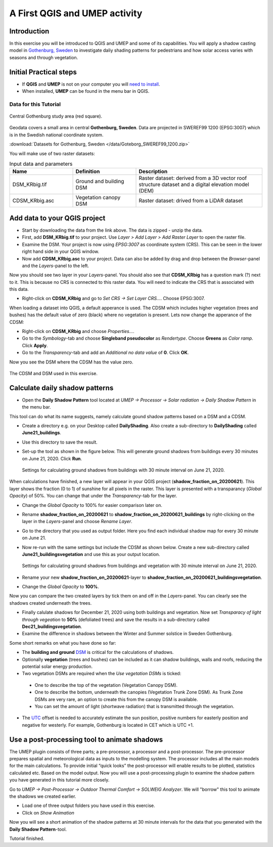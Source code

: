.. _DailyShading:

A First QGIS and UMEP activity
==============================

Introduction
------------

In this exercise you will be introduced to QGIS and UMEP and some of its capabilities. 
You will apply a shadow casting model in `Gothenburg,
Sweden <https://en.wikipedia.org/wiki/Gothenburg>`__ to
investigate daliy shading patterns for pedestrians and how solar access varies with seasons and through vegetation.

Initial Practical steps
-----------------------

- If **QGIS** and **UMEP** is not on your computer you will `need to install <http://umep-docs.readthedocs.io/en/latest/Getting_Started.html>`__.

- When installed, **UMEP** can be found in the menu bar in QGIS.


Data for this Tutorial
~~~~~~~~~~~~~~~~~~~~~~

.. figure:: /images/SEBE_Gothenburg.png
   :alt:  None
   :width: 356px
   :align: center

   Central Gothenburg study area (red square).
   
Geodata covers a small area in central **Gothenburg, Sweden**. Data are projected in SWEREF99 1200 (EPSG:3007) which is in the Swedish national coordinate system.

:download:`Datasets for Gothenburg, Sweden </data/Goteborg_SWEREF99_1200.zip>`

You will make use of two raster datasets:

.. list-table:: Input data and parameters
   :widths: 25 25 50

   * - **Name**
     - **Definition**
     - **Description**
   * - DSM_KRbig.tif
     - Ground and building DSM
     - Raster dataset: derived from a 3D vector roof structure dataset and a digital elevation model (DEM)
   * - CDSM_KRbig.asc
     - Vegetation canopy DSM
     - Raster dataset: drived from a LiDAR dataset

Add data to your QGIS project
-----------------------------

- Start by downloading the data from the link above. The data is zipped - unzip the data.
- First, add **DSM_KRbig.tif** to your project. Use *Layer > Add Layer > Add Raster Layer* to open the raster file.
- Examine the DSM. Your project is now using *EPSG:3007* as coordinate system (CRS). This can be seen in the lower right hand side in your QGIS window.
- Now add **CDSM_KRbig.asc** to your project. Data can also be added by drag and drop between the *Browser*-panel and the *Layers*-panel to the left.

Now you should see two layer in your *Layers*-panel. You should also see that **CDSM_KRbig** has a question mark (?) next to it. This is because no CRS is connected to this raster data. You will need to indicate the CRS that is associated with this data. 

- Right-click on **CDSM_KRbig** and go to *Set CRS -> Set Layer CRS...*. Choose EPSG:3007. 

When loading a dataset into QGIS, a default apperance is used. The CDSM which includes higher vegetation (trees and bushes) has the default value of zero (black) where no vegetation is present. Lets now change the apperance of the CDSM:

- Right-click on **CDSM_KRbig** and choose *Properties...*.
- Go to the *Symbology*-tab and choose **Singleband pseudocolor** as *Rendertype*. Choose **Greens** as *Color ramp*. Click **Apply**.
- Go to the *Transparency*-tab and add an *Additional no data value* of **0**. Click **OK**.

Now you see the DSM where the CDSM has the value zero.

.. figure:: /images/CDSMoverDSM.jpg
   :alt:  None
   :width: 100%
   :align: center

   The CDSM and DSM used in this exercise.


Calculate daily shadow patterns
-------------------------------

- Open the **Daily Shadow Pattern** tool located at *UMEP -> Processor -> Solar radiation -> Daily Shadow Pattern* in the menu bar. 

This tool can do what its name suggests, namely calculate gound shadow patterns based on a DSM and a CDSM.

- Create a directory e.g. on your Desktop called **DailyShading**. Also create a sub-directory to **DailyShading** called **June21_buildings**. 
- Use this directory to save the result.
- Set-up the tool as shown in the figure below. This will generate ground shadows from buildings every 30 minutes on June 21, 2020. Click **Run**.

  .. figure:: /images/Dailyshading21juneBuildings.jpg
     :alt:  None
     :width: 75%
     :align: center

     Settings for calculating ground shadows from buildings with 30 minute interval on June 21, 2020.

When calculations have finished, a new layer will appear in your QGIS project (**shadow_fraction_on_20200621**). This layer shows the fraction (0 to 1) of sunshine for all pixels in the raster. This layer is presented with a transparancy (*Global Opacity*) of 50%. You can change that under the *Transparency*-tab for the layer.

- Change the *Global Opacity* to 100% for easier comparison later on.
- Rename **shadow_fraction_on_20200621** to **shadow_fraction_on_20200621_buildings** by right-clicking on the layer in the *Layers*-panel and choose *Rename Layer*.
- Go to the directory that you used as output folder. Here you find each individual shadow map for every 30 minute on June 21.
- Now re-run with the same settings but include the CDSM as shown below. Create a new sub-directory called **June21_buildingsvegetation** and use this as your output location.

  .. figure:: /images/Dailyshading21juneBuildingsVegetation.jpg
     :alt:  None
     :width: 75%
     :align: center

     Settings for calculating ground shadows from buildings and vegetation with 30 minute interval on June 21, 2020.

- Rename your new **shadow_fraction_on_20200621**-layer to **shadow_fraction_on_20200621_buildingsvegetation**.
- Change the *Global Opacity* to **100%**.

Now you can compare the two created layers by tick them on and off in the *Layers*-panel. You can clearly see the shadows created underneath the trees.

- Finally calulate shadows for December 21, 2020 using both buildings and vegetation. Now set *Transparacy of light through vegeation* to **50%** (defoliated trees) and save the results in a sub-directory called **Dec21_buildingsvegetation**.

- Examine the difference in shadows between the Winter and Summer solstice in Sweden Gothenburg.


Some short remarks on what you have done so far: 

-  The **building and ground** `DSM <http://umep-docs.readthedocs.io/en/latest/Abbreviations.html>`__ is critical for the calculations of shadows.
-  Optionally **vegetation** (trees and bushes) can be included as it can shadow buildings, walls and roofs, reducing the potential solar energy production.
-  Two vegetation DSMs are required when the *Use vegetation DSMs* is ticked:
   
  + One to describe the top of the vegetation (Vegetation Canopy DSM).
  + One to describe the bottom, underneath the canopies (Vegetation Trunk Zone DSM). As Trunk Zone DSMs are very rare, an option to create this from the canopy DSM is available. 
  + You can set the amount of light (shortwave radiation) that is transmitted through the vegetation.
  
- The `UTC <https://en.wikipedia.org/wiki/Coordinated_Universal_Time>`__ offset is needed to accurately estimate the sun position, positive numbers for easterly position and negative for westerly. For example, Gothenburg is located in CET which is UTC +1.


Use a post-processing tool to animate shadows
---------------------------------------------

The UMEP plugin consists of three parts; a pre-processor, a processor and a post-processor. The pre-processor prepares spatial and meteorological data as inputs to the modelling system. The processor includes all the main models for the main calculations. To provide initial “quick looks” the post-processor will enable results to be plotted, statistics calculated etc. Based on the model output. Now you will use a post-processing plugin to examine the shadow pattern you have generated in this tutorial more closely.

Go to *UMEP -> Post-Processor -> Outdoor Thermal Comfort -> SOLWEIG Analyzer*. We will "borrow" this tool to animate the shadows we created earlier.

- Load one of three output folders you have used in this exercise.
- Click on *Show Animation*

Now you will see a short animation of the shadow patterns at 30 minute intervals for the data that you generated with the **Daily Shadow Pattern**-tool.

Tutorial finished.
